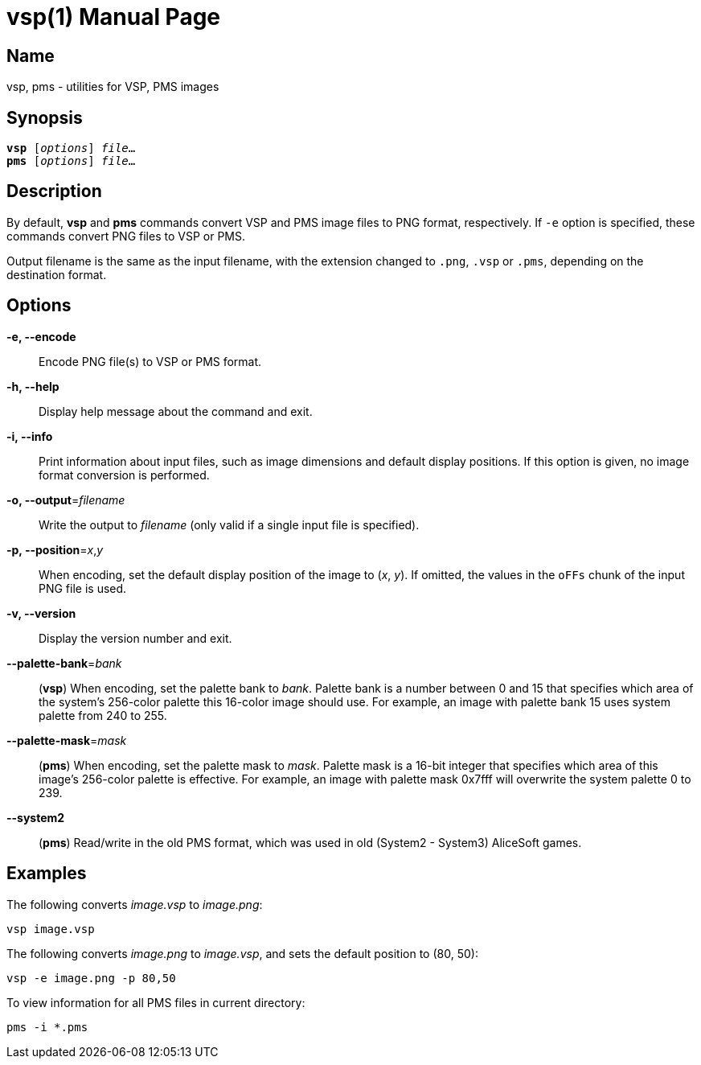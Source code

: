 = vsp(1)
:doctype: manpage
:manmanual: sys3c manual
:mansource: sys3c

== Name
vsp, pms - utilities for VSP, PMS images

== Synopsis
[verse]
*vsp* [_options_] _file_...
*pms* [_options_] _file_...

== Description
By default, *vsp* and *pms* commands convert VSP and PMS image
files to PNG format, respectively.  If `-e` option is specified, these commands
convert PNG files to VSP or PMS.

Output filename is the same as the input filename, with the extension changed
to `.png`, `.vsp` or `.pms`, depending on the destination format.

== Options
*-e, --encode*::
  Encode PNG file(s) to VSP or PMS format.

*-h, --help*::
  Display help message about the command and exit.

*-i, --info*::
  Print information about input files, such as image dimensions and default
  display positions.  If this option is given, no image format conversion is
  performed.

*-o, --output*=_filename_::
  Write the output to _filename_ (only valid if a single input file is
  specified).

*-p, --position*=_x_,_y_::
  When encoding, set the default display position of the image to (_x_, _y_).
  If omitted, the values in the `oFFs` chunk of the input PNG file is used.

*-v, --version*::
  Display the version number and exit.

*--palette-bank*=_bank_::
  (*vsp*) When encoding, set the palette bank to _bank_. Palette bank is a
  number between 0 and 15 that specifies which area of the system's 256-color
  palette this 16-color image should use.  For example, an image with palette
  bank 15 uses system palette from 240 to 255.

*--palette-mask*=_mask_::
  (*pms*) When encoding, set the palette mask to _mask_. Palette mask is a
  16-bit integer that specifies which area of this image's 256-color palette is
  effective.  For example, an image with palette mask 0x7fff will overwrite the
  system palette 0 to 239.

*--system2*::
  (*pms*) Read/write in the old PMS format, which was used in old (System2 -
  System3) AliceSoft games.

== Examples

The following converts _image.vsp_ to _image.png_:

  vsp image.vsp

The following converts _image.png_ to _image.vsp_, and sets the default
position to (80, 50):

  vsp -e image.png -p 80,50

To view information for all PMS files in current directory:

  pms -i *.pms
